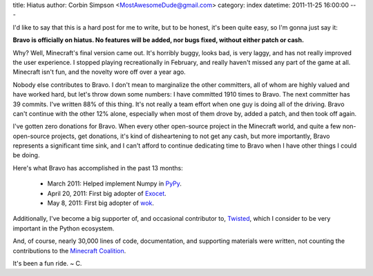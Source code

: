 title: Hiatus
author: Corbin Simpson <MostAwesomeDude@gmail.com>
category: index
datetime: 2011-11-25 16:00:00
---

I'd like to say that this is a hard post for me to write, but to be honest,
it's been quite easy, so I'm gonna just say it:

**Bravo is officially on hiatus. No features will be added, nor bugs fixed,
without either patch or cash.**

Why? Well, Minecraft's final version came out. It's horribly buggy, looks bad,
is very laggy, and has not really improved the user experience. I stopped
playing recreationally in February, and really haven't missed any part of the
game at all. Minecraft isn't fun, and the novelty wore off over a year ago.

Nobody else contributes to Bravo. I don't mean to marginalize the other
committers, all of whom are highly valued and have worked hard, but let's
throw down some numbers: I have committed 1910 times to Bravo. The next
committer has 39 commits. I've written 88% of this thing. It's not really a
team effort when one guy is doing all of the driving. Bravo can't continue
with the other 12% alone, especially when most of them drove by, added a
patch, and then took off again.

I've gotten zero donations for Bravo. When every other open-source project in
the Minecraft world, and quite a few non-open-source projects, get donations,
it's kind of disheartening to not get any cash, but more importantly, Bravo
represents a significant time sink, and I can't afford to continue dedicating
time to Bravo when I have other things I could be doing.

Here's what Bravo has accomplished in the past 13 months:

 * March 2011: Helped implement Numpy in PyPy_.
 * April 20, 2011: First big adopter of Exocet_.
 * May 8, 2011: First big adopter of wok_.

Additionally, I've become a big supporter of, and occasional contributor to,
Twisted_, which I consider to be very important in the Python ecosystem.

And, of course, nearly 30,000 lines of code, documentation, and supporting
materials were written, not counting the contributions to the `Minecraft
Coalition`_.

It's been a fun ride. ~ C.

.. _Exocet: http://washort.twistedmatrix.com/2011/01/introducing-exocet.html
.. _Minecraft Coalition: http://wiki.vg/
.. _PyPy: http://pypy.org/
.. _Twisted: http://twistedmatrix.com/
.. _wok: http://github.com/mythmon/wok
